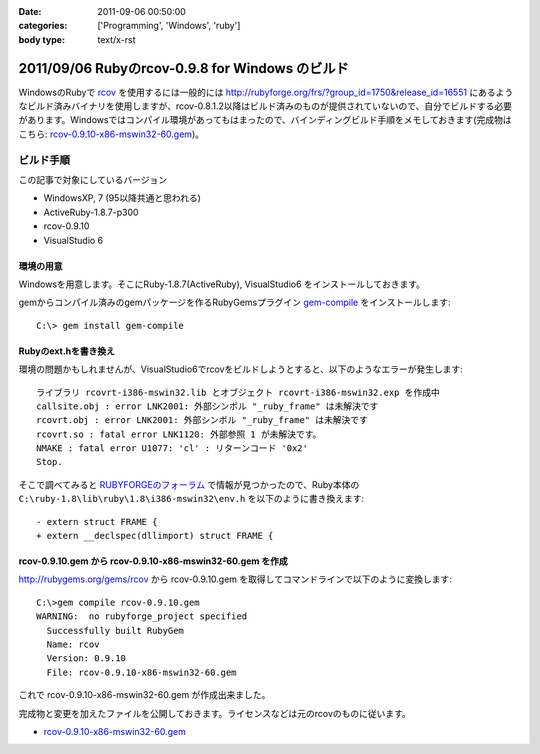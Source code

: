 :date: 2011-09-06 00:50:00
:categories: ['Programming', 'Windows', 'ruby']
:body type: text/x-rst

================================================
2011/09/06 Rubyのrcov-0.9.8 for Windows のビルド
================================================

WindowsのRubyで rcov_ を使用するには一般的には http://rubyforge.org/frs/?group_id=1750&release_id=16551 にあるようなビルド済みバイナリを使用しますが、rcov-0.8.1.2以降はビルド済みのものが提供されていないので、自分でビルドする必要があります。Windowsではコンパイル環境があってもはまったので、バインディングビルド手順をメモしておきます(完成物はこちら:  `rcov-0.9.10-x86-mswin32-60.gem`_)。

.. _rcov: http://mecab.sourceforge.net/

ビルド手順
--------------

この記事で対象にしているバージョン

* WindowsXP, 7 (95以降共通と思われる)
* ActiveRuby-1.8.7-p300
* rcov-0.9.10
* VisualStudio 6

環境の用意
~~~~~~~~~~~~
Windowsを用意します。そこにRuby-1.8.7(ActiveRuby), VisualStudio6 をインストールしておきます。

gemからコンパイル済みのgemパッケージを作るRubyGemsプラグイン `gem-compile`_ をインストールします::

    C:\> gem install gem-compile

.. _`gem-compile`: http://d.hatena.ne.jp/viver/20100404/p1


Rubyのext.hを書き換え
~~~~~~~~~~~~~~~~~~~~~~~

環境の問題かもしれませんが、VisualStudio6でrcovをビルドしようとすると、以下のようなエラーが発生します::

  ライブラリ rcovrt-i386-mswin32.lib とオブジェクト rcovrt-i386-mswin32.exp を作成中
  callsite.obj : error LNK2001: 外部シンボル "_ruby_frame" は未解決です
  rcovrt.obj : error LNK2001: 外部シンボル "_ruby_frame" は未解決です
  rcovrt.so : fatal error LNK1120: 外部参照 1 が未解決です。
  NMAKE : fatal error U1077: 'cl' : リターンコード '0x2'
  Stop.

そこで調べてみると `RUBYFORGEのフォーラム`_ で情報が見つかったので、Ruby本体の ``C:\ruby-1.8\lib\ruby\1.8\i386-mswin32\env.h``  を以下のように書き換えます::

    - extern struct FRAME {
    + extern __declspec(dllimport) struct FRAME {


.. _`RUBYFORGEのフォーラム`: http://rubyforge.org/forum/forum.php?thread_id=45666&forum_id=16394


rcov-0.9.10.gem から rcov-0.9.10-x86-mswin32-60.gem を作成
~~~~~~~~~~~~~~~~~~~~~~~~~~~~~~~~~~~~~~~~~~~~~~~~~~~~~~~~~~~~~~~~~~~~~~~~~~~~

http://rubygems.org/gems/rcov から rcov-0.9.10.gem を取得してコマンドラインで以下のように変換します::

  C:\>gem compile rcov-0.9.10.gem
  WARNING:  no rubyforge_project specified
    Successfully built RubyGem
    Name: rcov
    Version: 0.9.10
    File: rcov-0.9.10-x86-mswin32-60.gem

これで rcov-0.9.10-x86-mswin32-60.gem が作成出来ました。

完成物と変更を加えたファイルを公開しておきます。ライセンスなどは元のrcovのものに従います。

* `rcov-0.9.10-x86-mswin32-60.gem`_

.. _`rcov-0.9.10-x86-mswin32-60.gem`: stuff/rcov-0.9.10-x86-mswin32-60.gem


.. :extend type: text/x-rst
.. :extend:


.. :comments:
.. :comment id: 2011-09-06.2078596857
.. :title: 誤字 Re:Rubyのrcov-0.9.8 for Windows のビルド
.. :author: you_tomita
.. :date: 2011-09-06 16:47:02
.. :email: you.tomita@gmail.com
.. :url: 
.. :body:
.. 通りすがりですが、
.. 
.. 「環境の問題化も」→「環境の問題かも」
.. 
.. :comments:
.. :comment id: 2011-09-06.0725862509
.. :title: Re:誤字
.. :author: しみずかわ
.. :date: 2011-09-06 17:51:21
.. :email: 
.. :url: 
.. :body:
.. > 「環境の問題化も」→「環境の問題かも」
.. 
.. ありがとう！直しました。
.. 
